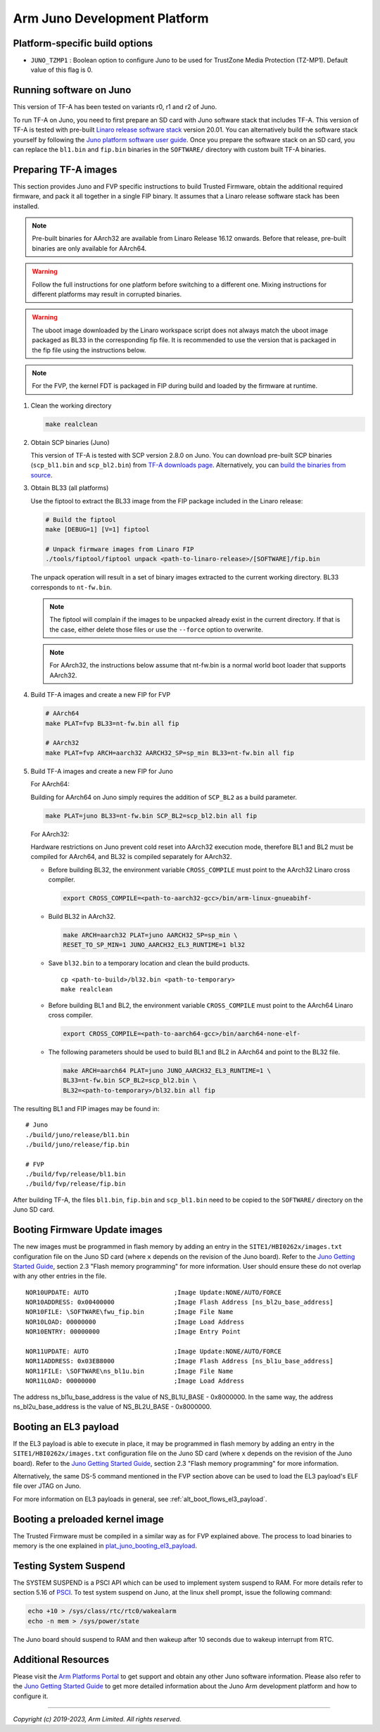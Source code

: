 Arm Juno Development Platform
=============================

Platform-specific build options
-------------------------------

-  ``JUNO_TZMP1`` : Boolean option to configure Juno to be used for TrustZone
   Media Protection (TZ-MP1). Default value of this flag is 0.

Running software on Juno
------------------------

This version of TF-A has been tested on variants r0, r1 and r2 of Juno.

To run TF-A on Juno, you need to first prepare an SD card with Juno software
stack that includes TF-A. This version of TF-A is tested with pre-built
`Linaro release software stack`_ version 20.01. You can alternatively
build the software stack yourself by following the
`Juno platform software user guide`_. Once you prepare the software stack
on an SD card, you can replace the ``bl1.bin`` and ``fip.bin``
binaries in the ``SOFTWARE/`` directory with custom built TF-A binaries.

Preparing TF-A images
---------------------

This section provides Juno and FVP specific instructions to build Trusted
Firmware, obtain the additional required firmware, and pack it all together in
a single FIP binary. It assumes that a Linaro release software stack has been
installed.

.. note::
   Pre-built binaries for AArch32 are available from Linaro Release 16.12
   onwards. Before that release, pre-built binaries are only available for
   AArch64.

.. warning::
   Follow the full instructions for one platform before switching to a
   different one. Mixing instructions for different platforms may result in
   corrupted binaries.

.. warning::
   The uboot image downloaded by the Linaro workspace script does not always
   match the uboot image packaged as BL33 in the corresponding fip file. It is
   recommended to use the version that is packaged in the fip file using the
   instructions below.

.. note::
   For the FVP, the kernel FDT is packaged in FIP during build and loaded
   by the firmware at runtime.

#. Clean the working directory

   .. code:: shell

       make realclean

#. Obtain SCP binaries (Juno)

   This version of TF-A is tested with SCP version 2.8.0 on Juno. You can
   download pre-built SCP binaries (``scp_bl1.bin`` and ``scp_bl2.bin``)
   from `TF-A downloads page`_. Alternatively, you can `build
   the binaries from source`_.

#. Obtain BL33 (all platforms)

   Use the fiptool to extract the BL33 image from the FIP
   package included in the Linaro release:

   .. code:: shell

       # Build the fiptool
       make [DEBUG=1] [V=1] fiptool

       # Unpack firmware images from Linaro FIP
       ./tools/fiptool/fiptool unpack <path-to-linaro-release>/[SOFTWARE]/fip.bin

   The unpack operation will result in a set of binary images extracted to the
   current working directory. BL33 corresponds to ``nt-fw.bin``.

   .. note::
      The fiptool will complain if the images to be unpacked already
      exist in the current directory. If that is the case, either delete those
      files or use the ``--force`` option to overwrite.

   .. note::
      For AArch32, the instructions below assume that nt-fw.bin is a
      normal world boot loader that supports AArch32.

#. Build TF-A images and create a new FIP for FVP

   .. code:: shell

       # AArch64
       make PLAT=fvp BL33=nt-fw.bin all fip

       # AArch32
       make PLAT=fvp ARCH=aarch32 AARCH32_SP=sp_min BL33=nt-fw.bin all fip

#. Build TF-A images and create a new FIP for Juno

   For AArch64:

   Building for AArch64 on Juno simply requires the addition of ``SCP_BL2``
   as a build parameter.

   .. code:: shell

       make PLAT=juno BL33=nt-fw.bin SCP_BL2=scp_bl2.bin all fip

   For AArch32:

   Hardware restrictions on Juno prevent cold reset into AArch32 execution mode,
   therefore BL1 and BL2 must be compiled for AArch64, and BL32 is compiled
   separately for AArch32.

   -  Before building BL32, the environment variable ``CROSS_COMPILE`` must point
      to the AArch32 Linaro cross compiler.

      .. code:: shell

          export CROSS_COMPILE=<path-to-aarch32-gcc>/bin/arm-linux-gnueabihf-

   -  Build BL32 in AArch32.

      .. code:: shell

          make ARCH=aarch32 PLAT=juno AARCH32_SP=sp_min \
          RESET_TO_SP_MIN=1 JUNO_AARCH32_EL3_RUNTIME=1 bl32

   -  Save ``bl32.bin`` to a temporary location and clean the build products.

      ::

          cp <path-to-build>/bl32.bin <path-to-temporary>
          make realclean

   -  Before building BL1 and BL2, the environment variable ``CROSS_COMPILE``
      must point to the AArch64 Linaro cross compiler.

      .. code:: shell

          export CROSS_COMPILE=<path-to-aarch64-gcc>/bin/aarch64-none-elf-

   -  The following parameters should be used to build BL1 and BL2 in AArch64
      and point to the BL32 file.

      .. code:: shell

          make ARCH=aarch64 PLAT=juno JUNO_AARCH32_EL3_RUNTIME=1 \
          BL33=nt-fw.bin SCP_BL2=scp_bl2.bin \
          BL32=<path-to-temporary>/bl32.bin all fip

The resulting BL1 and FIP images may be found in:

::

    # Juno
    ./build/juno/release/bl1.bin
    ./build/juno/release/fip.bin

    # FVP
    ./build/fvp/release/bl1.bin
    ./build/fvp/release/fip.bin

After building TF-A, the files ``bl1.bin``, ``fip.bin`` and ``scp_bl1.bin``
need to be copied to the ``SOFTWARE/`` directory on the Juno SD card.

Booting Firmware Update images
------------------------------

The new images must be programmed in flash memory by adding
an entry in the ``SITE1/HBI0262x/images.txt`` configuration file
on the Juno SD card (where ``x`` depends on the revision of the Juno board).
Refer to the `Juno Getting Started Guide`_, section 2.3 "Flash memory
programming" for more information. User should ensure these do not
overlap with any other entries in the file.

::

        NOR10UPDATE: AUTO                       ;Image Update:NONE/AUTO/FORCE
        NOR10ADDRESS: 0x00400000                ;Image Flash Address [ns_bl2u_base_address]
        NOR10FILE: \SOFTWARE\fwu_fip.bin        ;Image File Name
        NOR10LOAD: 00000000                     ;Image Load Address
        NOR10ENTRY: 00000000                    ;Image Entry Point

        NOR11UPDATE: AUTO                       ;Image Update:NONE/AUTO/FORCE
        NOR11ADDRESS: 0x03EB8000                ;Image Flash Address [ns_bl1u_base_address]
        NOR11FILE: \SOFTWARE\ns_bl1u.bin        ;Image File Name
        NOR11LOAD: 00000000                     ;Image Load Address

The address ns_bl1u_base_address is the value of NS_BL1U_BASE - 0x8000000.
In the same way, the address ns_bl2u_base_address is the value of
NS_BL2U_BASE - 0x8000000.

.. _plat_juno_booting_el3_payload:

Booting an EL3 payload
----------------------

If the EL3 payload is able to execute in place, it may be programmed in flash
memory by adding an entry in the ``SITE1/HBI0262x/images.txt`` configuration file
on the Juno SD card (where ``x`` depends on the revision of the Juno board).
Refer to the `Juno Getting Started Guide`_, section 2.3 "Flash memory
programming" for more information.

Alternatively, the same DS-5 command mentioned in the FVP section above can
be used to load the EL3 payload's ELF file over JTAG on Juno.

For more information on EL3 payloads in general, see
:ref:`alt_boot_flows_el3_payload`.

Booting a preloaded kernel image
--------------------------------

The Trusted Firmware must be compiled in a similar way as for FVP explained
above. The process to load binaries to memory is the one explained in
`plat_juno_booting_el3_payload`_.

Testing System Suspend
----------------------

The SYSTEM SUSPEND is a PSCI API which can be used to implement system suspend
to RAM. For more details refer to section 5.16 of `PSCI`_. To test system suspend
on Juno, at the linux shell prompt, issue the following command:

.. code:: shell

    echo +10 > /sys/class/rtc/rtc0/wakealarm
    echo -n mem > /sys/power/state

The Juno board should suspend to RAM and then wakeup after 10 seconds due to
wakeup interrupt from RTC.

Additional Resources
--------------------

Please visit the `Arm Platforms Portal`_ to get support and obtain any other Juno
software information. Please also refer to the `Juno Getting Started Guide`_ to
get more detailed information about the Juno Arm development platform and how to
configure it.

--------------

*Copyright (c) 2019-2023, Arm Limited. All rights reserved.*

.. _Linaro release software stack: http://releases.linaro.org/members/arm/platforms/
.. _Juno platform software user guide: https://git.linaro.org/landing-teams/working/arm/arm-reference-platforms.git/about/docs/juno/user-guide.rst
.. _TF-A downloads page: https://downloads.trustedfirmware.org/tf-a/css_scp_2.12.0/juno/
.. _build the binaries from source: https://github.com/ARM-software/SCP-firmware/blob/master/user_guide.md#scp-firmware-user-guide
.. _Arm Platforms Portal: https://community.arm.com/dev-platforms/
.. _Juno Getting Started Guide: https://developer.arm.com/documentation/den0928/f/?lang=en
.. _PSCI: http://infocenter.arm.com/help/topic/com.arm.doc.den0022d/Power_State_Coordination_Interface_PDD_v1_1_DEN0022D.pdf
